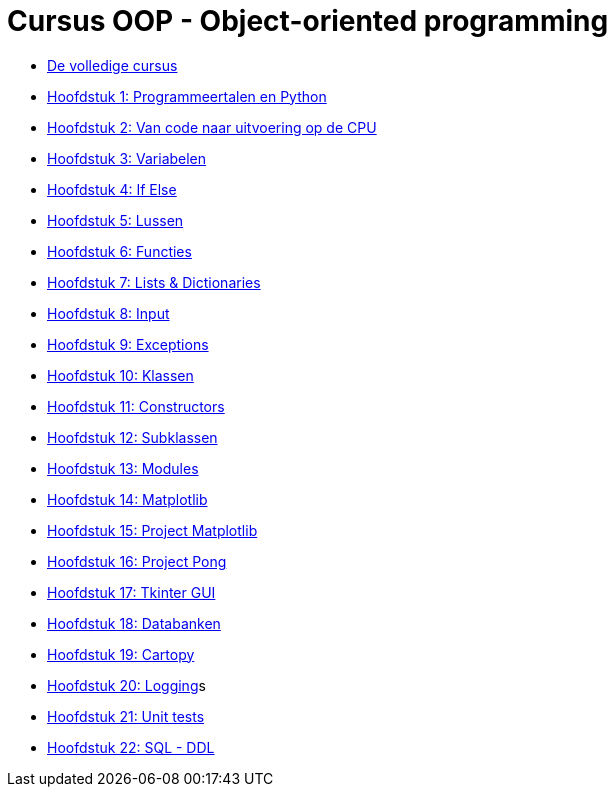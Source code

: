 :ruby-ext: ./GoogleAnalyticsDocinfoProcessor.rb
:google_analytics_account: G-3K061L13YN
:google_analytics_account_id: G-3K061L13YN
:source-highlighter: rouge
:rouge-style: thankful_eyes
:toc: left
:toclevels: 5
:sectnums:
:google-analytics-code: G-3K061L13YN
//:stylesheet: dark.css


= Cursus OOP - Object-oriented programming
ifdef::env-name[:relfilesuffix: .adoc]
:leveloffset: +1



//* xref:./00-inhoudsopgave.adoc[]

* xref:cursus-volledig.adoc[De volledige cursus]


* xref:01-intro.adoc[Hoofdstuk 1: Programmeertalen en Python]
* xref:02-vanPythonNaarProcessor.adoc[Hoofdstuk 2: Van code naar uitvoering op de CPU]
* xref:03-variabelen.adoc[Hoofdstuk 3: Variabelen]
* xref:04-Beslissingsstructuren.adoc[Hoofdstuk 4: If Else]
* xref:05-lussen.adoc[Hoofdstuk 5: Lussen]
* xref:06-functies.adoc[Hoofdstuk 6: Functies]
* xref:07-lijstenendicts.adoc[Hoofdstuk 7: Lists & Dictionaries]
* xref:08-invoer.adoc[Hoofdstuk 8: Input]
* xref:09-Exceptions.adoc[Hoofdstuk 9: Exceptions]
* xref:10-Klassen.adoc[Hoofdstuk 10: Klassen]
* xref:11-Constructors.adoc[Hoofdstuk 11: Constructors]
* xref:12-Subklassen.adoc[Hoofdstuk 12: Subklassen]
* xref:13-Modules.adoc[Hoofdstuk 13: Modules]
* xref:14-Matplotlib.adoc[Hoofdstuk 14: Matplotlib]
* xref:15-ProjectMatplotlib.adoc[Hoofdstuk 15: Project Matplotlib]
* xref:16-ProjectPong.adoc[Hoofdstuk 16: Project Pong]
* xref:17-Tkinter.adoc[Hoofdstuk 17: Tkinter GUI]
* xref:18-Databanken.adoc[Hoofdstuk 18: Databanken]
* xref:19-Cartopy.adoc[Hoofdstuk 19: Cartopy]
* xref:logging.adoc[Hoofdstuk 20: Logging]s
* xref:20-UnitTest.adoc[Hoofdstuk 21: Unit tests]
* xref:21-sqlddl.adoc[Hoofdstuk 22: SQL - DDL]
//* xref:conditionals.adoc[]
//* xref:lussen.adoc[]
